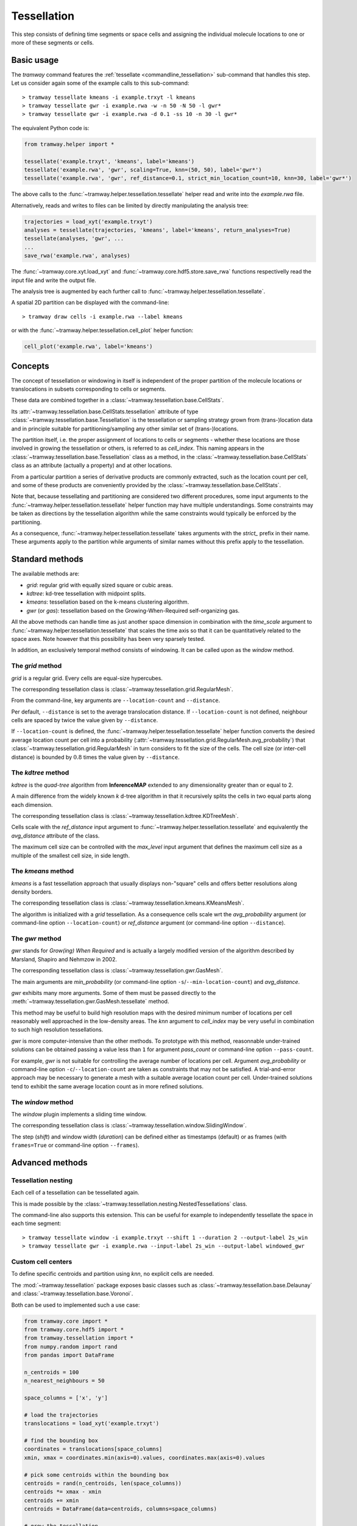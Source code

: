 .. _tessellation:

Tessellation
============

This step consists of defining time segments or space cells and assigning the individual molecule locations to one or more of these segments or cells.

Basic usage
-----------

The *tramway* command features the :ref:`tessellate <commandline_tessellation>` sub-command that handles this step.
Let us consider again some of the example calls to this sub-command::

	> tramway tessellate kmeans -i example.trxyt -l kmeans
	> tramway tessellate gwr -i example.rwa -w -n 50 -N 50 -l gwr*
	> tramway tessellate gwr -i example.rwa -d 0.1 -ss 10 -n 30 -l gwr*


The equivalent Python code is:

.. code-block:: python

	from tramway.helper import *

	tessellate('example.trxyt', 'kmeans', label='kmeans')
	tessellate('example.rwa', 'gwr', scaling=True, knn=(50, 50), label='gwr*')
	tessellate('example.rwa', 'gwr', ref_distance=0.1, strict_min_location_count=10, knn=30, label='gwr*')


The above calls to the :func:`~tramway.helper.tessellation.tessellate` helper read and write into the *example.rwa* file.

Alternatively, reads and writes to files can be limited by directly manipulating the analysis tree:

.. code-block:: python

	trajectories = load_xyt('example.trxyt')
	analyses = tessellate(trajectories, 'kmeans', label='kmeans', return_analyses=True)
	tessellate(analyses, 'gwr', ...
	...
	save_rwa('example.rwa', analyses)


The :func:`~tramway.core.xyt.load_xyt` and :func:`~tramway.core.hdf5.store.save_rwa` functions respectivelly read the input file and write the output file.

The analysis tree is augmented by each further call to :func:`~tramway.helper.tessellation.tessellate`.

A spatial 2D partition can be displayed with the command-line::

	> tramway draw cells -i example.rwa --label kmeans

or with the :func:`~tramway.helper.tessellation.cell_plot` helper function:

.. code-block:: python

	cell_plot('example.rwa', label='kmeans')


Concepts
--------

The concept of tessellation or windowing in itself is independent of the proper partition of the molecule locations or translocations in subsets corresponding to cells or segments.

These data are combined together in a :class:`~tramway.tessellation.base.CellStats`.

Its :attr:`~tramway.tessellation.base.CellStats.tessellation` attribute of type :class:`~tramway.tessellation.base.Tessellation` is the tessellation or sampling strategy grown from (trans-)location data and in principle suitable for partitioning/sampling any other similar set of (trans-)locations.

The partition itself, i.e. the proper assignment of locations to cells or segments - whether these locations are those involved in growing the tessellation or others, is referred to as *cell_index*.
This naming appears in the :class:`~tramway.tessellation.base.Tessellation` class as a method, in the :class:`~tramway.tessellation.base.CellStats` class as an attribute (actually a property) and at other locations.

From a particular partition a series of derivative products are commonly extracted, such as the location count per cell, and some of these products are conveniently provided by the :class:`~tramway.tessellation.base.CellStats`.

Note that, because tessellating and partitioning are considered two different procedures, some input arguments to the :func:`~tramway.helper.tessellation.tessellate` helper function may have multiple understandings.
Some constraints may be taken as directions by the tessellation algorithm while the same constraints would typically be enforced by the partitioning.

As a consequence, :func:`~tramway.helper.tessellation.tessellate` takes arguments with the *strict_* prefix in their name.
These arguments apply to the partition while arguments of similar names without this prefix apply to the tessellation.


Standard methods
----------------

The available methods are:

* *grid*: regular grid with equally sized square or cubic areas.
* *kdtree*: kd-tree tessellation with midpoint splits.
* *kmeans*: tessellation based on the k-means clustering algorithm.
* *gwr* (or *gas*): tessellation based on the Growing-When-Required self-organizing gas.

All the above methods can handle time as just another space dimension in combination with the `time_scale` argument to :func:`~tramway.helper.tessellation.tessellate` that scales the time axis so that it can be quantitatively related to the space axes.
Note however that this possibility has been very sparsely tested.

In addition, an exclusively temporal method consists of windowing.
It can be called upon as the *window* method.


The *grid* method
^^^^^^^^^^^^^^^^^

*grid* is a regular grid. Every cells are equal-size hypercubes.

The corresponding tessellation class is :class:`~tramway.tessellation.grid.RegularMesh`.

From the command-line, key arguments are ``--location-count`` and ``--distance``.

Per default, ``--distance`` is set to the average translocation distance.
If ``--location-count`` is not defined, neighbour cells are spaced by twice the value given by ``--distance``.

If ``--location-count`` is defined, the :func:`~tramway.helper.tessellation.tessellate` helper function converts the desired average location count per cell into a probability (:attr:`~tramway.tessellation.grid.RegularMesh.avg_probability`) that :class:`~tramway.tessellation.grid.RegularMesh` in turn considers to fit the size of the cells.
The cell size (or inter-cell distance) is bounded by :math:`0.8` times the value given by ``--distance``.


The *kdtree* method
^^^^^^^^^^^^^^^^^^^

*kdtree* is the *quad-tree* algorithm from **InferenceMAP** extended to any dimensionality greater than or equal to 2.

A main difference from the widely known *k* d-tree algorithm in that it recursively splits the cells in two equal parts along each dimension.

The corresponding tessellation class is :class:`~tramway.tessellation.kdtree.KDTreeMesh`.

Cells scale with the `ref_distance` input argument to :func:`~tramway.helper.tessellation.tessellate` and equivalently the `avg_distance` attribute of the class.

The maximum cell size can be controlled with the `max_level` input argument that defines the maximum cell size as a multiple of the smallest cell size, in side length.


The *kmeans* method
^^^^^^^^^^^^^^^^^^^

*kmeans* is a fast tessellation approach that usually displays non-"square" cells and offers better resolutions along density borders.

The corresponding tessellation class is :class:`~tramway.tessellation.kmeans.KMeansMesh`.

The algorithm is initialized with a *grid* tessellation.
As a consequence cells scale wrt the `avg_probability` argument (or command-line option ``--location-count``) or `ref_distance` argument (or command-line option ``--distance``).


The *gwr* method
^^^^^^^^^^^^^^^^

*gwr* stands for *Grow(ing) When Required* and is actually a largely modified version of the algorithm described by Marsland, Shapiro and Nehmzow in 2002.

The corresponding tessellation class is :class:`~tramway.tessellation.gwr.GasMesh`.

The main arguments are `min_probability` (or command-line option ``-s``/``--min-location-count``) and `avg_distance`.

*gwr* exhibits many more arguments. Some of them must be passed directly to the :meth:`~tramway.tessellation.gwr.GasMesh.tessellate` method.

This method may be useful to build high resolution maps with the desired minimum number of locations per cell reasonably well approached in the low-density areas. 
The `knn` argument to `cell_index` may be very useful in combination to such high resolution tessellations.

*gwr* is more computer-intensive than the other methods.
To prototype with this method, reasonnable under-trained solutions can be obtained passing a value less than ``1`` for argument `pass_count` or command-line option ``--pass-count``.

For example, *gwr* is not suitable for controlling the average number of locations per cell.
Argument `avg_probability` or command-line option ``-c``/``--location-count`` are taken as constraints that may not be satisfied.
A trial-and-error approach may be necessary to generate a mesh with a suitable average location count per cell.
Under-trained solutions tend to exhibit the same average location count as in more refined solutions.


The *window* method
^^^^^^^^^^^^^^^^^^^

The *window* plugin implements a sliding time window.

The corresponding tessellation class is :class:`~tramway.tessellation.window.SlidingWindow`.

The step (`shift`) and window width (`duration`) can be defined either as timestamps (default) or as
frames (with ``frames=True`` or command-line option ``--frames``).


Advanced methods
----------------

Tessellation nesting
^^^^^^^^^^^^^^^^^^^^

Each cell of a tessellation can be tessellated again.

This is made possible by the :class:`~tramway.tessellation.nesting.NestedTessellations` class.

The command-line also supports this extension.
This can be useful for example to independently tessellate the space in each time segment::

	> tramway tessellate window -i example.trxyt --shift 1 --duration 2 --output-label 2s_win
	> tramway tessellate gwr -i example.rwa --input-label 2s_win --output-label windowed_gwr


Custom cell centers
^^^^^^^^^^^^^^^^^^^

To define specific centroids and partition using `knn`, no explicit cells are needed.

The :mod:`~tramway.tessellation` package exposes basic classes such as :class:`~tramway.tessellation.base.Delaunay` and :class:`~tramway.tessellation.base.Voronoi`.

Both can be used to implemented such a use case:

.. code-block:: python

	from tramway.core import *
	from tramway.core.hdf5 import *
	from tramway.tessellation import *
	from numpy.random import rand
	from pandas import DataFrame

	n_centroids = 100
	n_nearest_neighbours = 50

	space_columns = ['x', 'y']

	# load the trajectories
	translocations = load_xyt('example.trxyt')

	# find the bounding box
	coordinates = translocations[space_columns]
	xmin, xmax = coordinates.min(axis=0).values, coordinates.max(axis=0).values

	# pick some centroids within the bounding box
	centroids = rand(n_centroids, len(space_columns))
	centroids *= xmax - xmin
	centroids += xmin
	centroids = DataFrame(data=centroids, columns=space_columns)

	# grow the tessellation
	tessellation = Delaunay()
	tessellation.tessellate(centroids)

	# find the nearest neighbours
	cells = CellStats(translocations, tessellation)
	cells.cell_index = tessellation.cell_index(translocations,
		knn=(n_nearest_neighbours, n_nearest_neighbours)) # knn is (min, max)

	# assemble the analysis tree
	analyses = Analyses(translocations)
	analyses.add(cells, label='random centroids')

	# save it to a file
	save_rwa('example.rwa', analyses)


The above example illustrates how to explicitly define cell centers.
The specific case of random cell centers can be implemented using the '*random*' plugin instead:

.. code-block:: python

    from tramway.helper import *

    n_centroids = 100
    n_nearest_neighbours = 50

    tessellate('example. trxyt', 'random', cell_count=n_centroids,
        knn=(n_nearest_neighbours, n_nearest_neighbours), label='random centroids')



Custom time segments
^^^^^^^^^^^^^^^^^^^^

The :class:`~tramway.tessellation.time.TimeLattice` class is more flexible than the :class:`~tramway.tessellation.window.SlidingWindow` class in that it admits arbitrary time segments.

The following example makes contiguous segments such that the total location count per segment is at least equal to a defined amount:

.. code-block:: python

	from tramway.helper import *
	import numpy

	min_location_count_per_segment = 10000

	time_column = 't'

	# load the trajectories
	translocations = load_xyt('example.trxyt')

	# count the rows (or locations) along time
	timestamps = translocations[time_column].values
	ts, counts = numpy.unique(timestamps, return_counts=True)

	# pick the segment bounds
	index = 0
	bounds = [ts[index]]
	while index < counts.size:
		count = 0
		while count < min_location_count_per_segment:
			count += counts[index]
			index += 1
			if index == counts.size:
				break
		if index == counts.size: # or similarly if count < min_location_count_per_segment:
			pass # let the loop end
		else:
			bounds.append(ts[index])

	# grow a spatial tessellation
	static_cells = tessellate(translocations, 'kmeans')

	# associate the segments
	segments = numpy.c_[bounds[:-1], bounds[1:]]
	dynamic_cells = with_time_lattice(static_cells, segments)


The same example with different spatial tessellations for each segment can be implemented with the help of tessellation nesting.

If maps are inferred on such a tessellation, separate maps will be generated for each segment.
These maps can be individualized as follows:

.. code-block:: python

	# infer the diffusivity
	diffusivity_maps = infer(dynamic_cells, 'D')

	# slice the maps (one map per segment) to plot each of them
	for diffusivity_map in dynamic_cells.tessellation.split_frames(diffusivity_maps):
		map_plot(diffusivity_map, cells=static_cells)

	# assemble the analysis tree
	analyses = Analyses(translocations)
	analyses.add(dynamic_cells, label='time-windowed cells', \
			comment='count-normalized kmeans tessellation')
	analyses['time-windowed cells'].add(diffusivity_maps, label='D', \
			comment='diffusivity (D mode)')


